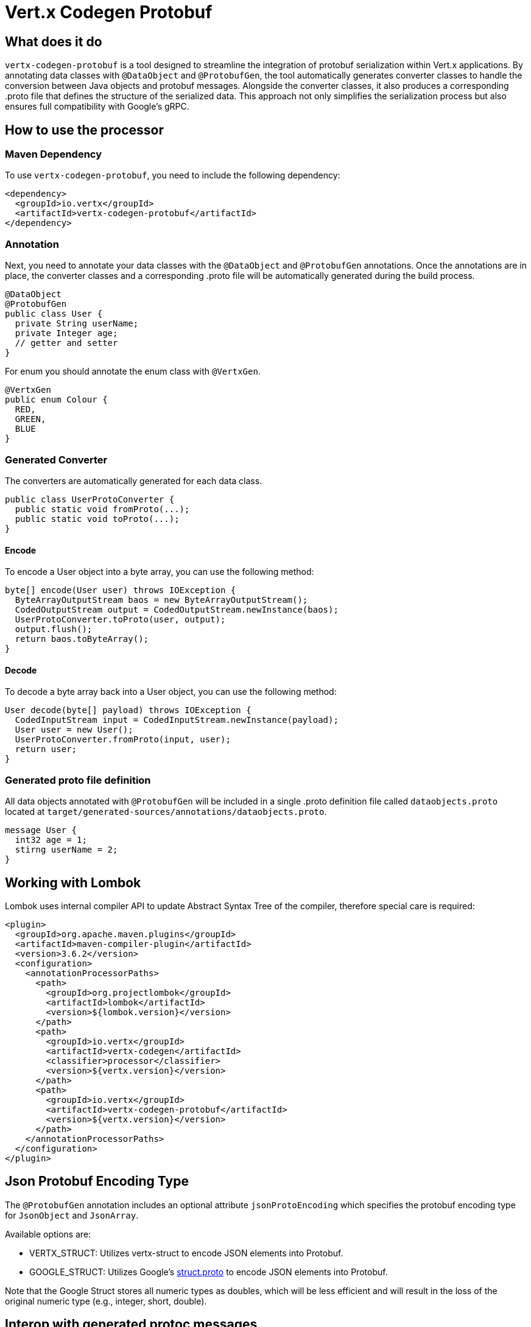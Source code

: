 = Vert.x Codegen Protobuf

== What does it do
`vertx-codegen-protobuf` is a tool designed to streamline the integration of protobuf serialization within Vert.x applications. By annotating data classes with `@DataObject` and `@ProtobufGen`, the tool automatically generates converter classes to handle the conversion between Java objects and protobuf messages. Alongside the converter classes, it also produces a corresponding .proto file that defines the structure of the serialized data. This approach not only simplifies the serialization process but also ensures full compatibility with Google's gRPC.

== How to use the processor

=== Maven Dependency
To use `vertx-codegen-protobuf`, you need to include the following dependency:

[source,xml]
----
<dependency>
  <groupId>io.vertx</groupId>
  <artifactId>vertx-codegen-protobuf</artifactId>
</dependency>
----

=== Annotation
Next, you need to annotate your data classes with the `@DataObject` and `@ProtobufGen` annotations. Once the annotations are in place, the converter classes and a corresponding .proto file will be automatically generated during the build process.

[source,java]
----
@DataObject
@ProtobufGen
public class User {
  private String userName;
  private Integer age;
  // getter and setter
}
----

For enum you should annotate the enum class with `@VertxGen`.

[source,java]
----
@VertxGen
public enum Colour {
  RED,
  GREEN,
  BLUE
}
----


=== Generated Converter
The converters are automatically generated for each data class.

[source,java]
----
public class UserProtoConverter {
  public static void fromProto(...);
  public static void toProto(...);
}
----


==== Encode
To encode a User object into a byte array, you can use the following method:


[source,java]
----
byte[] encode(User user) throws IOException {
  ByteArrayOutputStream baos = new ByteArrayOutputStream();
  CodedOutputStream output = CodedOutputStream.newInstance(baos);
  UserProtoConverter.toProto(user, output);
  output.flush();
  return baos.toByteArray();
}
----

==== Decode
To decode a byte array back into a User object, you can use the following method:

[source,java]
----
User decode(byte[] payload) throws IOException {
  CodedInputStream input = CodedInputStream.newInstance(payload);
  User user = new User();
  UserProtoConverter.fromProto(input, user);
  return user;
}
----

=== Generated proto file definition
All data objects annotated with `@ProtobufGen` will be included in a single .proto definition file called `dataobjects.proto` located at `target/generated-sources/annotations/dataobjects.proto`.

[source,proto]
----
message User {
  int32 age = 1;
  stirng userName = 2;
}
----

== Working with Lombok
Lombok uses internal compiler API to update Abstract Syntax Tree of the compiler, therefore special care is required:
[source,xml]
----
<plugin>
  <groupId>org.apache.maven.plugins</groupId>
  <artifactId>maven-compiler-plugin</artifactId>
  <version>3.6.2</version>
  <configuration>
    <annotationProcessorPaths>
      <path>
        <groupId>org.projectlombok</groupId>
        <artifactId>lombok</artifactId>
        <version>${lombok.version}</version>
      </path>
      <path>
        <groupId>io.vertx</groupId>
        <artifactId>vertx-codegen</artifactId>
        <classifier>processor</classifier>
        <version>${vertx.version}</version>
      </path>
      <path>
        <groupId>io.vertx</groupId>
        <artifactId>vertx-codegen-protobuf</artifactId>
        <version>${vertx.version}</version>
      </path>
    </annotationProcessorPaths>
  </configuration>
</plugin>
----

== Json Protobuf Encoding Type
The `@ProtobufGen` annotation includes an optional attribute `jsonProtoEncoding` which specifies the protobuf encoding type for `JsonObject` and `JsonArray`.

Available options are:

- VERTX_STRUCT: Utilizes vertx-struct to encode JSON elements into Protobuf.
- GOOGLE_STRUCT: Utilizes Google's link:https://github.com/protocolbuffers/protobuf/blob/main/src/google/protobuf/struct.proto[struct.proto] to encode JSON elements into Protobuf.


Note that the Google Struct stores all numeric types as doubles, which will be less efficient and will result in the loss of the original numeric type (e.g., integer, short, double).

== Interop with generated protoc messages
You can use Vert.x Codegen Protobuf with your existing protoc-generated messages. When a protoc-generated message decodes a Vert.x data object protobuf representation, null values are treated in specific ways as follows:


Unlike protoc Vert.x protobuf representation allows null values.

When a protoc generated message decodes a Vert.x data object protobuf representation, null values will
be treated in a specific way:

- a boxed type is set its default value, e.g. `false` is set to _bool_
- a null _string_ is set to the empty string
- a null _repeated_ field is set empty
- a null _map_ field is set empty
